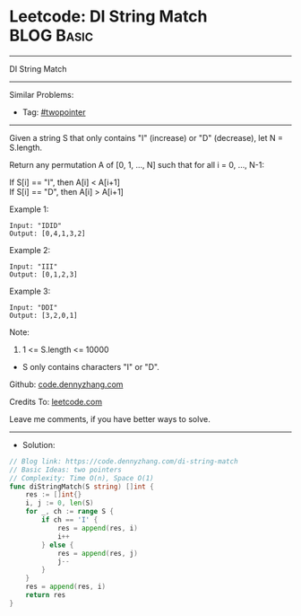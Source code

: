 * Leetcode: DI String Match                                      :BLOG:Basic:
#+STARTUP: showeverything
#+OPTIONS: toc:nil \n:t ^:nil creator:nil d:nil
:PROPERTIES:
:type:     twopointer
:END:
---------------------------------------------------------------------
DI String Match
---------------------------------------------------------------------
#+BEGIN_HTML
<a href="https://github.com/dennyzhang/code.dennyzhang.com/tree/master/problems/di-string-match"><img align="right" width="200" height="183" src="https://www.dennyzhang.com/wp-content/uploads/denny/watermark/github.png" /></a>
#+END_HTML
Similar Problems:
- Tag: [[https://code.dennyzhang.com/tag/twopointer][#twopointer]]
---------------------------------------------------------------------

Given a string S that only contains "I" (increase) or "D" (decrease), let N = S.length.

Return any permutation A of [0, 1, ..., N] such that for all i = 0, ..., N-1:

If S[i] == "I", then A[i] < A[i+1]
If S[i] == "D", then A[i] > A[i+1]

Example 1:
#+BEGIN_EXAMPLE
Input: "IDID"
Output: [0,4,1,3,2]
#+END_EXAMPLE

Example 2:
#+BEGIN_EXAMPLE
Input: "III"
Output: [0,1,2,3]
#+END_EXAMPLE

Example 3:
#+BEGIN_EXAMPLE
Input: "DDI"
Output: [3,2,0,1]
#+END_EXAMPLE
 
Note:

1. 1 <= S.length <= 10000
- S only contains characters "I" or "D".

Github: [[https://github.com/dennyzhang/code.dennyzhang.com/tree/master/problems/di-string-match][code.dennyzhang.com]]

Credits To: [[https://leetcode.com/problems/di-string-match/description/][leetcode.com]]

Leave me comments, if you have better ways to solve.
---------------------------------------------------------------------
- Solution:

#+BEGIN_SRC go
// Blog link: https://code.dennyzhang.com/di-string-match
// Basic Ideas: two pointers
// Complexity: Time O(n), Space O(1)
func diStringMatch(S string) []int {
    res := []int{}
    i, j := 0, len(S)
    for _, ch := range S {
        if ch == 'I' {
            res = append(res, i)
            i++
        } else {
            res = append(res, j)
            j--
        }
    }
    res = append(res, i)
    return res
}
#+END_SRC

#+BEGIN_HTML
<div style="overflow: hidden;">
<div style="float: left; padding: 5px"> <a href="https://www.linkedin.com/in/dennyzhang001"><img src="https://www.dennyzhang.com/wp-content/uploads/sns/linkedin.png" alt="linkedin" /></a></div>
<div style="float: left; padding: 5px"><a href="https://github.com/dennyzhang"><img src="https://www.dennyzhang.com/wp-content/uploads/sns/github.png" alt="github" /></a></div>
<div style="float: left; padding: 5px"><a href="https://www.dennyzhang.com/slack" target="_blank" rel="nofollow"><img src="https://slack.dennyzhang.com/badge.svg" alt="slack"/></a></div>
</div>
#+END_HTML
